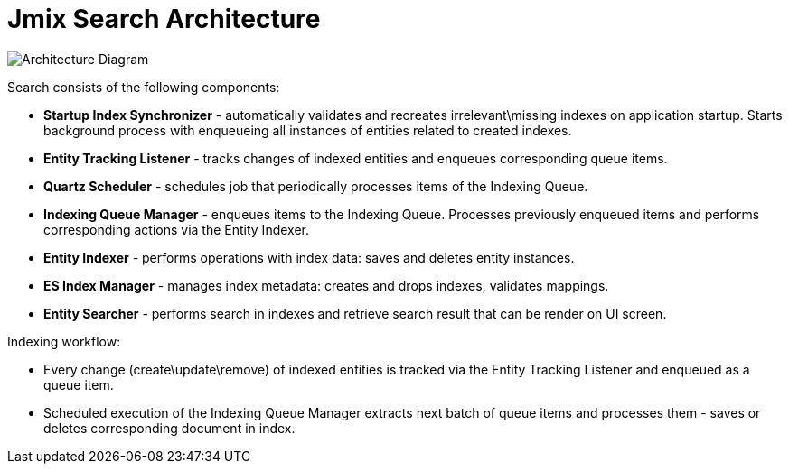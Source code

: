 = Jmix Search Architecture

image:search:search_architecture.png[Architecture Diagram, align="center"]

Search consists of the following components:

* *Startup Index Synchronizer* - automatically validates and recreates irrelevant\missing indexes on application startup. Starts background process with enqueueing all instances of entities related to created indexes.
* *Entity Tracking Listener* - tracks changes of indexed entities and enqueues corresponding queue items.
* *Quartz Scheduler* - schedules job that periodically processes items of the Indexing Queue.
* *Indexing Queue Manager* - enqueues items to the Indexing Queue. Processes previously enqueued items and performs corresponding actions via the Entity Indexer.
* *Entity Indexer* - performs operations with index data: saves and deletes entity instances.
* *ES Index Manager* - manages index metadata: creates and drops indexes, validates mappings.
* *Entity Searcher* - performs search in indexes and retrieve search result that can be render on UI screen.

Indexing workflow:

* Every change (create\update\remove) of indexed entities is tracked via the Entity Tracking Listener and enqueued as a queue item.
* Scheduled execution of the Indexing Queue Manager extracts next batch of queue items and processes them - saves or deletes corresponding document in index.